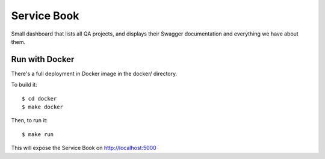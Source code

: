 Service Book
============

.. image:: https://img.shields.io/badge/license-MPL%202.0-blue.svg
   :target: https://github.com/mozilla/servicebook-web/blob/master/LICENSE.txt
   :alt: License
.. image:: http://coveralls.io/repos/github/mozilla/servicebook-web/badge.svg?branch=master
   :target: https://coveralls.io/github/mozilla/servicebook-web?branch=master
   :alt: Coverage
.. image:: http://travis-ci.org/mozilla/servicebook-web.svg?branch=master
   :target: https://travis-ci.org/mozilla/servicebook-web
   :alt: Travis

Small dashboard that lists all QA projects, and displays their Swagger
documentation and everything we have about them.


Run with Docker
---------------

There's a full deployment in Docker image in the docker/ directory.

To build it::

    $ cd docker
    $ make docker

Then, to run it::

    $ make run

This will expose the Service Book on http://localhost:5000
